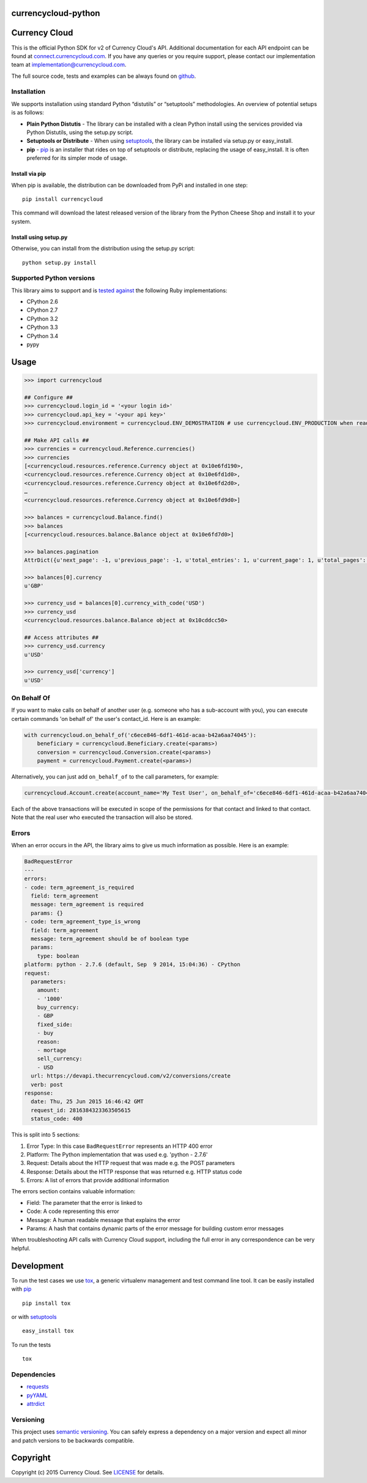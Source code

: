 currencycloud-python
====================

|Build Status|

Currency Cloud
==============

This is the official Python SDK for v2 of Currency Cloud's API.
Additional documentation for each API endpoint can be found at
`connect.currencycloud.com <https://connect.currencycloud.com/documentation/getting-started/introduction>`__.
If you have any queries or you require support, please contact our
implementation team at implementation@currencycloud.com.

The full source code, tests and examples can be always found on
`github <https://github.com/CurrencyCloud/currencycloud-python>`__.

Installation
------------

We supports installation using standard Python “distutils” or
“setuptools” methodologies. An overview of potential setups is as
follows:

-  **Plain Python Distutis** - The library can be installed with a clean
   Python install using the services provided via Python Distutils,
   using the setup.py script.
-  **Setuptools or Distribute** - When using
   `setuptools <https://pypi.python.org/pypi/setuptools/>`__, the
   library can be installed via setup.py or easy\_install.
-  **pip** - `pip <http://pypi.python.org/pypi/pip/>`__ is an installer
   that rides on top of setuptools or distribute, replacing the usage of
   easy\_install. It is often preferred for its simpler mode of usage.

Install via pip
~~~~~~~~~~~~~~~

When pip is available, the distribution can be downloaded from PyPi and
installed in one step:

::

    pip install currencycloud

This command will download the latest released version of the library
from the Python Cheese Shop and install it to your system.

Install using setup.py
~~~~~~~~~~~~~~~~~~~~~~

Otherwise, you can install from the distribution using the setup.py
script:

::

    python setup.py install

Supported Python versions
-------------------------

This library aims to support and is `tested
against <https://travis-ci.org/CurrencyCloud/currencycloud-python>`__ the
following Ruby implementations:

-  CPython 2.6
-  CPython 2.7
-  CPython 3.2
-  CPython 3.3
-  CPython 3.4
-  pypy

Usage
=====

.. code:: python

    >>> import currencycloud

    ## Configure ##
    >>> currencycloud.login_id = '<your login id>'
    >>> currencycloud.api_key = '<your api key>'
    >>> currencycloud.environment = currencycloud.ENV_DEMOSTRATION # use currencycloud.ENV_PRODUCTION when ready

    ## Make API calls ##
    >>> currencies = currencycloud.Reference.currencies()
    >>> currencies
    [<currencycloud.resources.reference.Currency object at 0x10e6fd190>,
    <currencycloud.resources.reference.Currency object at 0x10e6fd1d0>,
    <currencycloud.resources.reference.Currency object at 0x10e6fd2d0>,
    …
    <currencycloud.resources.reference.Currency object at 0x10e6fd9d0>]

    >>> balances = currencycloud.Balance.find()
    >>> balances
    [<currencycloud.resources.balance.Balance object at 0x10e6fd7d0>]

    >>> balances.pagination
    AttrDict({u'next_page': -1, u'previous_page': -1, u'total_entries': 1, u'current_page': 1, u'total_pages': 1, u'order_asc_desc': u'asc', u'per_page': 25, u'order': u'created_at'})

    >>> balances[0].currency
    u'GBP'

    >>> currency_usd = balances[0].currency_with_code('USD')
    >>> currency_usd
    <currencycloud.resources.balance.Balance object at 0x10cddcc50>

    ## Access attributes ##
    >>> currency_usd.currency
    u'USD'

    >>> currency_usd['currency']
    u'USD'

On Behalf Of
------------

If you want to make calls on behalf of another user (e.g. someone who
has a sub-account with you), you can execute certain commands 'on behalf
of' the user's contact\_id. Here is an example:

.. code:: python

    with currencycloud.on_behalf_of('c6ece846-6df1-461d-acaa-b42a6aa74045'):
        beneficiary = currencycloud.Beneficiary.create(<params>)
        conversion = currencycloud.Conversion.create(<params>)
        payment = currencycloud.Payment.create(<params>)

Alternatively, you can just add ``on_behalf_of`` to the call parameters,
for example:

.. code:: python

    currencycloud.Account.create(account_name='My Test User', on_behalf_of='c6ece846-6df1-461d-acaa-b42a6aa74045')

Each of the above transactions will be executed in scope of the permissions
for that contact and linked to that contact. Note that the real user who
executed the transaction will also be stored.

Errors
------

When an error occurs in the API, the library aims to give us much
information as possible. Here is an example:

.. code:: yaml

    BadRequestError
    ---
    errors:
    - code: term_agreement_is_required
      field: term_agreement
      message: term_agreement is required
      params: {}
    - code: term_agreement_type_is_wrong
      field: term_agreement
      message: term_agreement should be of boolean type
      params:
        type: boolean
    platform: python - 2.7.6 (default, Sep  9 2014, 15:04:36) - CPython
    request:
      parameters:
        amount:
        - '1000'
        buy_currency:
        - GBP
        fixed_side:
        - buy
        reason:
        - mortage
        sell_currency:
        - USD
      url: https://devapi.thecurrencycloud.com/v2/conversions/create
      verb: post
    response:
      date: Thu, 25 Jun 2015 16:46:42 GMT
      request_id: 2816384323363505615
      status_code: 400

This is split into 5 sections:

1. Error Type: In this case ``BadRequestError`` represents an HTTP 400
   error
2. Platform: The Python implementation that was used e.g. 'python -
   2.7.6'
3. Request: Details about the HTTP request that was made e.g. the POST
   parameters
4. Response: Details about the HTTP response that was returned e.g. HTTP
   status code
5. Errors: A list of errors that provide additional information

The errors section contains valuable information:

-  Field: The parameter that the error is linked to
-  Code: A code representing this error
-  Message: A human readable message that explains the error
-  Params: A hash that contains dynamic parts of the error message for
   building custom error messages

When troubleshooting API calls with Currency Cloud support, including
the full error in any correspondence can be very helpful.

Development
===========

To run the test cases we use
`tox <https://tox.readthedocs.org/en/latest/>`__, a generic virtualenv
management and test command line tool. It can be easily installed with
`pip <http://pypi.python.org/pypi/pip/>`__

::

    pip install tox

or with `setuptools <https://pypi.python.org/pypi/setuptools/>`__

::

    easy_install tox

To run the tests

::

    tox

Dependencies
------------

-  `requests <http://docs.python-requests.org/en/latest/>`__
-  `pyYAML <http://pyyaml.org/>`__
-  `attrdict <https://pypi.python.org/pypi/attrdict/2.0.0>`__

Versioning
----------

This project uses `semantic versioning <http://semver.org/>`__. You can
safely express a dependency on a major version and expect all minor and
patch versions to be backwards compatible.

Copyright
=========

Copyright (c) 2015 Currency Cloud. See `LICENSE <LICENSE.md>`__ for
details.

.. |Build Status| image:: https://travis-ci.org/CurrencyCloud/currencycloud-python.png?branch=master
   :target: https://travis-ci.org/CurrencyCloud/currencycloud-python
